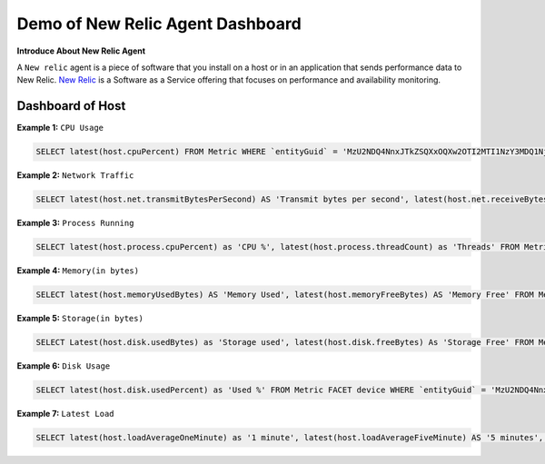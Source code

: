 Demo of New Relic Agent Dashboard
======================

**Introduce About New Relic Agent**

A ``New relic`` agent is a piece of software that you install on a host or in an application that sends performance data to New Relic. `New Relic`_ is a Software as a Service offering that focuses on performance and availability monitoring.

.. _New Relic: http://newrelic.com

**Dashboard of Host**
-----

**Example 1:** ``CPU Usage``

.. code:: bash

    SELECT latest(host.cpuPercent) FROM Metric WHERE `entityGuid` = 'MzU2NDQ4NnxJTkZSQXxOQXw2OTI2MTI1NzY3MDQ1Njg1ODI' TIMESERIES auto

.. image:: Images/01_cpu_usage.jpg
  :width: 400
  :alt: CPU Usage

**Example 2:** ``Network Traffic``

.. code:: bash

    SELECT latest(host.net.transmitBytesPerSecond) AS 'Transmit bytes per second', latest(host.net.receiveBytesPerSecond) AS 'Receive bytes per second' FROM Metric WHERE `entityGuid` = 'MzU2NDQ4NnxJTkZSQXxOQXw2OTI2MTI1NzY3MDQ1Njg1ODI' TIMESERIES auto

.. image:: Images/02_network_traffic.jpg
  :width: 400
  :alt: Network Traffic

**Example 3:** ``Process Running``

.. code:: bash

    SELECT latest(host.process.cpuPercent) as 'CPU %', latest(host.process.threadCount) as 'Threads' FROM Metric FACET processId, processDisplayName WHERE `entityGuid` = 'MzU2NDQ4NnxJTkZSQXxOQXw2OTI2MTI1NzY3MDQ1Njg1ODI' ORDER BY cpuPercent asc LIMIT MAX

.. image:: Images/03_process_running.jpg
  :width: 400
  :alt: Process Running

**Example 4:** ``Memory(in bytes)``

.. code:: bash

    SELECT latest(host.memoryUsedBytes) AS 'Memory Used', latest(host.memoryFreeBytes) AS 'Memory Free' FROM Metric WHERE `entityGuid` = 'MzU2NDQ4NnxJTkZSQXxOQXw2OTI2MTI1NzY3MDQ1Njg1ODI' TIMESERIES auto

.. image:: Images/04_memory.jpg
  :width: 400
  :alt: Memory
  
**Example 5:** ``Storage(in bytes)``

.. code:: bash

    SELECT Latest(host.disk.usedBytes) as 'Storage used', latest(host.disk.freeBytes) As 'Storage Free' FROM Metric WHERE `entityGuid` = 'MzU2NDQ4NnxJTkZSQXxOQXw2OTI2MTI1NzY3MDQ1Njg1ODI' TIMESERIES auto

.. image:: Images/06_storage.jpg
  :width: 400
  :alt: Storage
  
**Example 6:** ``Disk Usage``

.. code:: bash

    SELECT latest(host.disk.usedPercent) as 'Used %' FROM Metric FACET device WHERE `entityGuid` = 'MzU2NDQ4NnxJTkZSQXxOQXw2OTI2MTI1NzY3MDQ1Njg1ODI' LIMIT MAX 

.. image:: Images/06_disk_usage.jpg
  :width: 400
  :alt: Disk Usage
  
**Example 7:** ``Latest Load``

.. code:: bash

    SELECT latest(host.loadAverageOneMinute) as '1 minute', latest(host.loadAverageFiveMinute) AS '5 minutes', latest(host.loadAverageFifteenMinute) AS '15 minutes' FROM Metric WHERE `entityGuid` = 'MzU2NDQ4NnxJTkZSQXxOQXw2OTI2MTI1NzY3MDQ1Njg1ODI' TIMESERIES auto

.. image:: Images/07_latest_load.jpg
  :width: 400
  :alt: Latest Load
